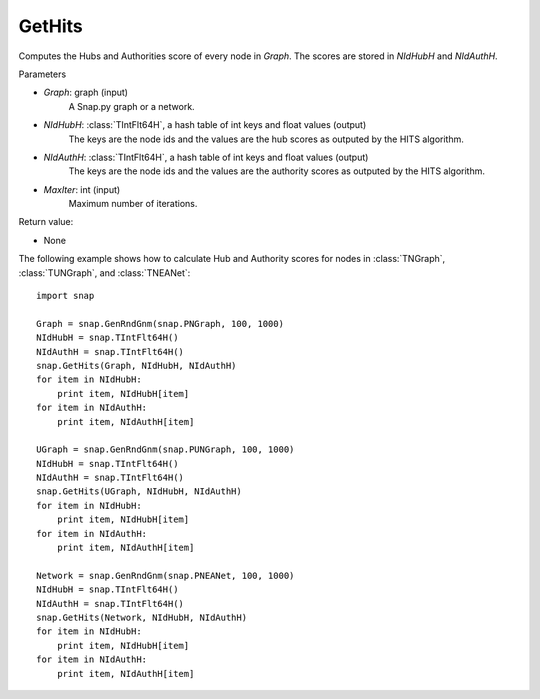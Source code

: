 GetHits
'''''''''''''''

.. function:: GetHits (Graph, NIdHubH, NIdAuthH, MaxIter = 20)

Computes the Hubs and Authorities score of every node in *Graph*. The scores are stored in *NIdHubH* and *NIdAuthH*.


Parameters

- *Graph*: graph (input)
    A Snap.py graph or a network.
    
- *NIdHubH*: :class:`TIntFlt64H`, a hash table of int keys and float values (output)
    The keys are the node ids and the values are the hub scores as outputed by the HITS algorithm.

- *NIdAuthH*: :class:`TIntFlt64H`, a hash table of int keys and float values (output)
    The keys are the node ids and the values are the authority scores as outputed by the HITS algorithm.   

- *MaxIter*: int (input)
    Maximum number of iterations.

Return value:

- None


The following example shows how to calculate Hub and Authority scores for nodes in
:class:`TNGraph`, :class:`TUNGraph`, and :class:`TNEANet`::

    import snap

    Graph = snap.GenRndGnm(snap.PNGraph, 100, 1000)
    NIdHubH = snap.TIntFlt64H()
    NIdAuthH = snap.TIntFlt64H()
    snap.GetHits(Graph, NIdHubH, NIdAuthH)
    for item in NIdHubH:
        print item, NIdHubH[item]
    for item in NIdAuthH:
        print item, NIdAuthH[item]

    UGraph = snap.GenRndGnm(snap.PUNGraph, 100, 1000)
    NIdHubH = snap.TIntFlt64H()
    NIdAuthH = snap.TIntFlt64H()
    snap.GetHits(UGraph, NIdHubH, NIdAuthH)
    for item in NIdHubH:
        print item, NIdHubH[item]
    for item in NIdAuthH:
        print item, NIdAuthH[item]

    Network = snap.GenRndGnm(snap.PNEANet, 100, 1000)
    NIdHubH = snap.TIntFlt64H()
    NIdAuthH = snap.TIntFlt64H()
    snap.GetHits(Network, NIdHubH, NIdAuthH)
    for item in NIdHubH:
        print item, NIdHubH[item]
    for item in NIdAuthH:
        print item, NIdAuthH[item]
